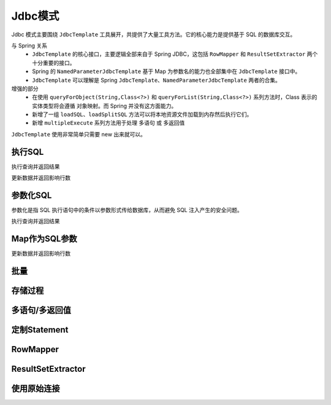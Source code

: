 Jdbc模式
------------------------------------
Jdbc 模式主要围绕 ``JdbcTemplate`` 工具展开，共提供了大量工具方法。它的核心能力是提供基于 SQL 的数据库交互。

与 Spring 关系
    - ``JdbcTemplate`` 的核心接口，主要逻辑全部来自于 Spring JDBC，这包括 ``RowMapper`` 和 ``ResultSetExtractor`` 两个十分重要的接口。
    - Spring 的 ``NamedParameterJdbcTemplate`` 基于 Map 为参数名的能力也全部集中在 ``JdbcTemplate`` 接口中。
    - ``JdbcTemplate`` 可以理解是 Spring ``JdbcTemplate、NamedParameterJdbcTemplate`` 两者的合集。

增强的部分
    - 在使用 ``queryForObject(String,Class<?>)`` 和 ``queryForList(String,Class<?>)`` 系列方法时，Class 表示的实体类型将会遵循 ``对象映射``。而 Spring 并没有这方面能力。
    - 新增了一组 ``loadSQL``、``loadSplitSQL`` 方法可以将本地资源文件加载到内存然后执行它们。
    - 新增 ``multipleExecute`` 系列方法用于处理 ``多语句`` 或 ``多返回值``

``JdbcTemplate`` 使用非常简单只需要 new 出来就可以。

.. code-block:: java
    :linenos:

    JdbcTemplate jdbcTemplate = new JdbcTemplate(dataSource);
    // 或者
    JdbcTemplate jdbcTemplate = new JdbcTemplate(connection);


执行SQL
==============

执行查询并返回结果

.. code-block:: java
    :linenos:

    DataSource dataSource = DsUtils.dsMySql();
    JdbcTemplate jdbcTemplate = new JdbcTemplate(dataSource);
    jdbcTemplate.loadSQL("CreateDB.sql");

    // 查询 age > 20 的数据，并返回 List/Map 形式
    List<Map<String, Object>> dataList = jdbcTemplate//
            .queryForList("select * from test_user where age > 20");

    // 查询 age > 20 的数据，并返回 TestUser结果集
    List<TestUser> dataList = jdbcTemplate//
            .queryForList("select * from test_user where age > 20", TestUser.class);

    // 查询 age > 20 的数据，并返回 1 个结果，结果为 Map 形式
    Map<String, Object> data = jdbcTemplate//
            .queryForMap("select * from test_user where age > 20 limit 1");

    // 查询 age > 20 的数据，并返回 1 个结果，结果使用 TestUser 封装
    TestUser data = jdbcTemplate//
            .queryForObject("select * from test_user where age > 20 limit 1", TestUser.class);

    // 查询 age > 20 的数据总数
    int queryForInt = jdbcTemplate
            .queryForInt("select count(*) from test_user where age > 20");

    // 查询 age > 20 的数据总数
    long queryForLong = jdbcTemplate
            .queryForLong("select count(*) from test_user where age > 20");

    // 查询 id 为 1 的记录，并返回 name 字段值
    String queryForString = jdbcTemplate
            .queryForString("select name from test_user where id = 1");


更新数据并返回影响行数

.. code-block:: java
    :linenos:

    // 将 id 为 1 的数据 name 字段更新为 mala
    int result1 = jdbcTemplate
            .executeUpdate("update test_user set name = 'mala' where id = 1");

    // 删除 ID 为 1 的数据
    int result2 = jdbcTemplate
            .executeUpdate("delete from test_user where id = 1");

    // 新增数据
    int result3 = jdbcTemplate
            .executeUpdate("insert into `test_user` values (10, 'david', 26, now())");


参数化SQL
==============

参数化是指 SQL 执行语句中的条件以参数形式传给数据库，从而避免 SQL 注入产生的安全问题。

执行查询并返回结果

.. code-block:: java
    :linenos:

    DataSource dataSource = DsUtils.dsMySql();
    JdbcTemplate jdbcTemplate = new JdbcTemplate(dataSource);
    jdbcTemplate.loadSQL("CreateDB.sql");

    // 查询 age > 20 的数据，并返回 List/Map 形式
    List<Map<String, Object>> dataList = jdbcTemplate//
            .queryForList("select * from test_user where age > ?", 20);

    // 查询 age > 20 的数据，并返回 TestUser结果集
    List<TestUser> dataList = jdbcTemplate//
            .queryForList("select * from test_user where age > ?", TestUser.class, 20);

    // 查询 age > 20 的数据，并返回 1 个结果，结果为 Map 形式
    Map<String, Object> data = jdbcTemplate//
            .queryForMap("select * from test_user where age > ? limit 1", 20);

    // 查询 age > 20 的数据，并返回 1 个结果，结果使用 TestUser 封装
    TestUser data = jdbcTemplate//
            .queryForObject("select * from test_user where age > ? limit 1", TestUser.class, 20);

    // 查询 age > 20 的数据总数
    int queryForInt = jdbcTemplate
            .queryForInt("select count(*) from test_user where age > ?", 20);

    // 查询 age > 20 的数据总数
    long queryForLong = jdbcTemplate
            .queryForLong("select count(*) from test_user where age > ?", 20);

    // 查询 id 为 1 的记录，并返回 name 字段值
    String queryForString = jdbcTemplate
            .queryForString("select name from test_user where id = ?", 1);

Map作为SQL参数
==============

更新数据并返回影响行数

.. code-block:: java
    :linenos:

    // 将 id 为 1 的数据 name 字段更新为 mala
    int result1 = jdbcTemplate
            .executeUpdate("update test_user set name = ? where id = ?", "mala", 1);

    // 删除 ID 为 1 的数据
    int result2 = jdbcTemplate
            .executeUpdate("delete from test_user where id = ?", 1);

    // 新增数据
    int result2 = jdbcTemplate
            .executeUpdate("insert into `test_user` values (?,?,?,?)", 10, "'david'", 26, new Date());


批量
==============




存储过程
==============



多语句/多返回值
==============



定制Statement
==============


RowMapper
==============


ResultSetExtractor
==============


使用原始连接
==============

